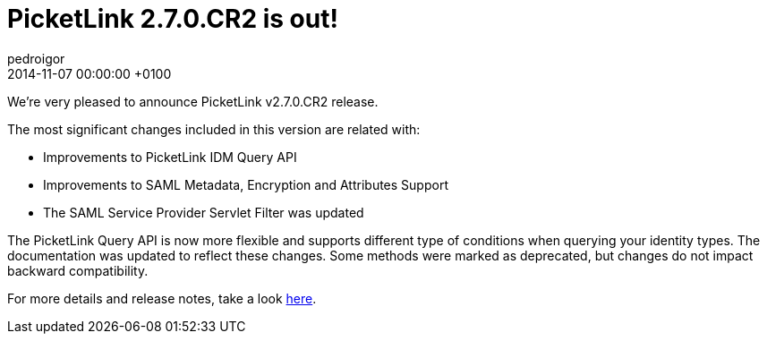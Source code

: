 = PicketLink 2.7.0.CR2 is out!
pedroigor
2014-11-07
:revdate: 2014-11-07 00:00:00 +0100
:awestruct-tags: [announcement, release]
:awestruct-layout: news
:source-highlighter: coderay

We're very pleased to announce PicketLink v2.7.0.CR2 release.

The most significant changes included in this version are related with:

* Improvements to PicketLink IDM Query API
* Improvements to SAML Metadata, Encryption and Attributes Support
* The SAML Service Provider Servlet Filter was updated

The PicketLink Query API is now more flexible and supports different type of conditions when querying your identity types. The documentation
was updated to reflect these changes. Some methods were marked as deprecated, but changes do not impact backward compatibility.

For more details and release notes, take a look https://issues.jboss.org/secure/ReleaseNote.jspa?projectId=12310923&version=12323647[here].
